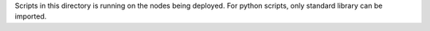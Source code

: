 Scripts in this directory is running on the nodes being deployed. For python
scripts, only standard library can be imported.